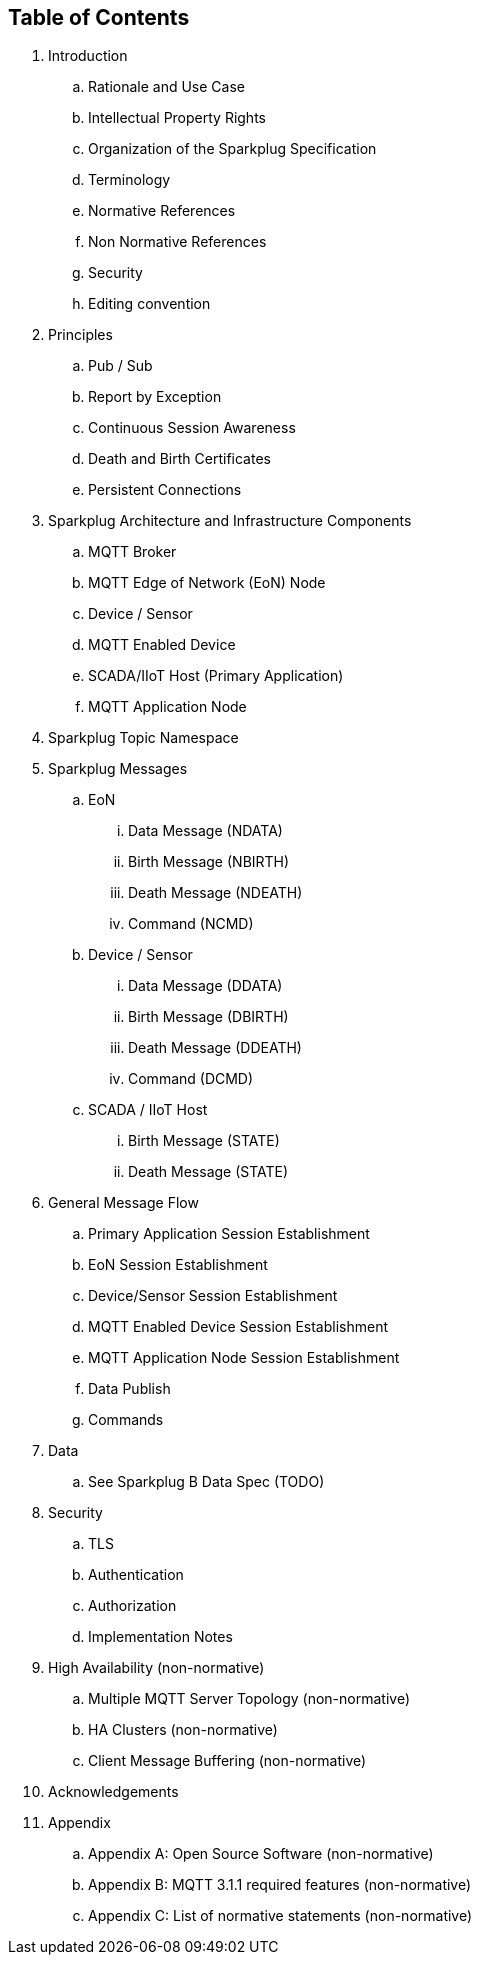 

== Table of Contents

. Introduction
  .. Rationale and Use Case
  .. Intellectual Property Rights
  .. Organization of the Sparkplug Specification
  .. Terminology
  .. Normative References
  .. Non Normative References
  .. Security
  .. Editing convention
. Principles
  .. Pub / Sub
  .. Report by Exception
  .. Continuous Session Awareness
  .. Death and Birth Certificates
  .. Persistent Connections
. Sparkplug Architecture and Infrastructure Components
  .. MQTT Broker
  .. MQTT  Edge of Network (EoN) Node
  .. Device / Sensor
  .. MQTT Enabled Device
  .. SCADA/IIoT Host (Primary Application)
  .. MQTT Application Node
.  Sparkplug Topic Namespace
. Sparkplug Messages
  .. EoN
    ... Data Message (NDATA)
    ... Birth Message (NBIRTH)
    ... Death Message (NDEATH)
    ... Command (NCMD)
  .. Device / Sensor
    ... Data Message (DDATA)
    ... Birth Message (DBIRTH)
    ... Death Message (DDEATH)
    ... Command (DCMD)
  .. SCADA / IIoT Host
    ... Birth Message (STATE)
    ... Death Message (STATE)
. General Message Flow
  .. Primary Application Session Establishment
  .. EoN Session Establishment
  .. Device/Sensor Session Establishment
  .. MQTT Enabled Device Session Establishment
  .. MQTT Application Node Session Establishment
  .. Data Publish
  .. Commands
. Data
  .. See Sparkplug B Data Spec (TODO)
. Security
  .. TLS
  .. Authentication
  .. Authorization
  .. Implementation Notes
. High Availability (non-normative)
  .. Multiple MQTT Server Topology (non-normative)
  .. HA Clusters (non-normative)
  .. Client Message Buffering (non-normative)
. Acknowledgements
. Appendix
  .. Appendix A: Open Source Software (non-normative)
  .. Appendix B: MQTT 3.1.1 required features (non-normative)
  .. Appendix C: List of normative statements (non-normative)

